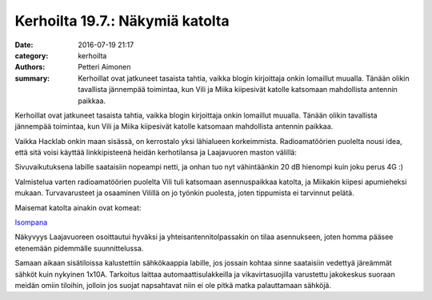 Kerhoilta 19.7.: Näkymiä katolta
################################

:date: 2016-07-19 21:17
:category: kerhoilta
:authors: Petteri Aimonen
:summary: Kerhoillat ovat jatkuneet tasaista tahtia, vaikka blogin kirjoittaja onkin lomaillut muualla. Tänään olikin tavallista jännempää toimintaa, kun Vili ja Miika kiipesivät katolle katsomaan mahdollista antennin paikkaa.

Kerhoillat ovat jatkuneet tasaista tahtia, vaikka blogin kirjoittaja onkin lomaillut muualla. Tänään olikin tavallista jännempää toimintaa, kun Vili ja Miika kiipesivät katolle katsomaan mahdollista antennin paikkaa.

Vaikka Hacklab onkin maan sisässä, on kerrostalo yksi lähialueen korkeimmista. Radioamatöörien puolelta nousi idea, että sitä voisi käyttää linkkipisteenä heidän kerhotilansa ja Laajavuoren maston välillä:

.. image:: /blogimg/20160719-kartta.png

Sivuvaikutuksena labille saataisiin nopeampi netti, ja onhan tuo nyt vähintäänkin 20 dB hienompi kuin joku perus 4G :)

Valmistelua varten radioamatöörien puolelta Vili tuli katsomaan asennuspaikkaa katolta, ja Miikakin kiipesi apumieheksi mukaan. Turvavarusteet ja osaaminen Vilillä on jo työnkin puolesta, joten tippumista ei tarvinnut pelätä.

Maisemat katolta ainakin ovat komeat:

.. image:: /blogimg/20160719-panoraama.jpg

`Isompana </blogimg/20160719-panoraama.jpg>`_

Näkyvyys Laajavuoreen osoittautui hyväksi ja yhteisantennitolpassakin on tilaa asennukseen, joten homma pääsee etenemään pidemmälle suunnittelussa.

Samaan aikaan sisätiloissa kalustettiin sähkökaappia labille, jos jossain kohtaa sinne saataisiin vedettyä järeämmät sähköt kuin nykyinen 1x10A. Tarkoitus laittaa automaattisulakkeilla ja vikavirtasuojilla varustettu jakokeskus suoraan meidän omiin tiloihin, jolloin jos suojat napsahtavat niin ei ole pitkä matka palauttamaan sähköjä.

